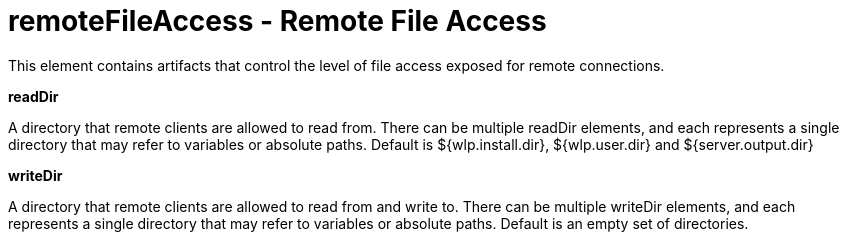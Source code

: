 :page-layout: config
= +remoteFileAccess - Remote File Access+
:stylesheet: ../config.css
:linkcss: 
:nofooter: 

+This element contains artifacts that control the level of file access exposed for remote connections.+

[#+readDir+]*readDir*

+A directory that remote clients are allowed to read from. There can be multiple readDir elements, and each represents a single directory that may refer to variables or absolute paths.  Default is ${wlp.install.dir}, ${wlp.user.dir} and ${server.output.dir}+


[#+writeDir+]*writeDir*

+A directory that remote clients are allowed to read from and write to. There can be multiple writeDir elements, and each represents a single directory that may refer to variables or absolute paths.  Default is an empty set of directories.+


